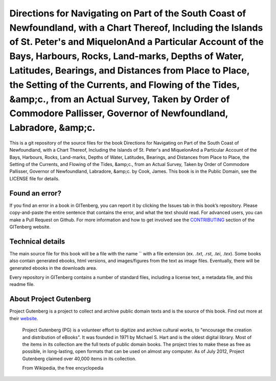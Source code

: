 =====================
Directions for Navigating on Part of the South Coast of Newfoundland, with a Chart Thereof, Including the Islands of St. Peter's and MiquelonAnd a Particular Account of the Bays, Harbours, Rocks, Land-marks, Depths of Water, Latitudes, Bearings, and Distances from Place to Place, the Setting of the Currents, and Flowing of the Tides, &amp;c., from an Actual Survey, Taken by Order of Commodore Pallisser, Governor of Newfoundland, Labradore, &amp;c.
=====================


This is a git repository of the source files for the book Directions for Navigating on Part of the South Coast of Newfoundland, with a Chart Thereof, Including the Islands of St. Peter's and MiquelonAnd a Particular Account of the Bays, Harbours, Rocks, Land-marks, Depths of Water, Latitudes, Bearings, and Distances from Place to Place, the Setting of the Currents, and Flowing of the Tides, &amp;c., from an Actual Survey, Taken by Order of Commodore Pallisser, Governor of Newfoundland, Labradore, &amp;c. by Cook, James. This book is in the Public Domain, see the LICENSE file for details.

Found an error?
===============
If you find an error in a book in GITenberg, you can report it by clicking the Issues tab in this book’s repository. Please copy-and-paste the entire sentence that contains the error, and what the text should read. For advanced users, you can make a Pull Request on Github.  For more information and how to get involved see the CONTRIBUTING_ section of the GITenberg website.

.. _CONTRIBUTING: http://gitenberg.github.com/#contributing


Technical details
=================
The main source file for this book will be a file with the name `` with a file extension (ex. `.txt`, `.rst`, `.tei`, `.tex`). Some books also contain generated ebooks, html versions, and images/figures from the text as image files. Eventually, there will be generated ebooks in the downloads area.

Every repository in GITenberg contains a number of standard files, including a license text, a metadata file, and this readme file.


About Project Gutenberg
=======================
Project Gutenberg is a project to collect and archive public domain texts and is the source of this book. Find out more at their website_.

    Project Gutenberg (PG) is a volunteer effort to digitize and archive cultural works, to "encourage the creation and distribution of eBooks". It was founded in 1971 by Michael S. Hart and is the oldest digital library. Most of the items in its collection are the full texts of public domain books. The project tries to make these as free as possible, in long-lasting, open formats that can be used on almost any computer. As of July 2012, Project Gutenberg claimed over 40,000 items in its collection.

    From Wikipedia, the free encyclopedia

.. _website: http://www.gutenberg.org/
